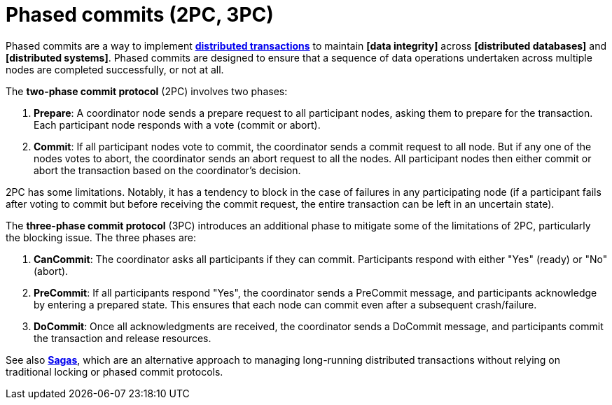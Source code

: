 = Phased commits (2PC, 3PC)

Phased commits are a way to implement *link:./distributed-transaction.adoc[distributed transactions]* to maintain *[data integrity]* across *[distributed databases]* and *[distributed systems]*. Phased commits are designed to ensure that a sequence of data operations undertaken across multiple nodes are completed successfully, or not at all.

The *two-phase commit protocol* (2PC) involves two phases:

1. *Prepare*: A coordinator node sends a prepare request to all participant nodes, asking them to prepare for the transaction. Each participant node responds with a vote (commit or abort).

2. *Commit*: If all participant nodes vote to commit, the coordinator sends a commit request to all node. But if any one of the nodes votes to abort, the coordinator sends an abort request to all the nodes. All participant nodes then either commit or abort the transaction based on the coordinator's decision.

2PC has some limitations. Notably, it has a tendency to block in the case of failures in any participating node (if a participant fails after voting to commit but before receiving the commit request, the entire transaction can be left in an uncertain state).

The *three-phase commit protocol* (3PC) introduces an additional phase to mitigate some of the limitations of 2PC, particularly the blocking issue. The three phases are:

1. *CanCommit*: The coordinator asks all participants if they can commit. Participants respond with either "Yes" (ready) or "No" (abort).

2. *PreCommit*: If all participants respond "Yes", the coordinator sends a PreCommit message, and participants acknowledge by entering a prepared state. This ensures that each node can commit even after a subsequent crash/failure.

3. *DoCommit*: Once all acknowledgments are received, the coordinator sends a DoCommit message, and participants commit the transaction and release resources.

See also *link:./saga.adoc[Sagas]*, which are an alternative approach to managing long-running distributed transactions without relying on traditional locking or phased commit protocols.
